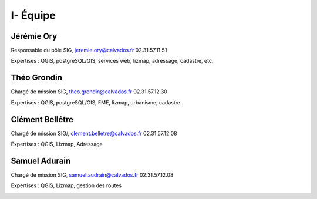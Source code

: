 I- Équipe
*********************************

Jérémie Ory
===========================
Responsable du pôle SIG, jeremie.ory@calvados.fr
02.31.57.11.51

Expertises : QGIS, postgreSQL/GIS, services web, lizmap, adressage, cadastre, etc.

.. image:: /equipe/photo_jeremie.jpg
   :width: 150
   :alt: A screen capture showing the elements of the course outline in the LMS.

Théo Grondin
===========================
Chargé de mission SIG, theo.grondin@calvados.fr
02.31.57.12.30

Expertises : QGIS, postgreSQL/GIS, FME, lizmap, urbanisme, cadastre

.. image:: /equipe/photo_theo.jpg
   :width: 150
   :alt: A screen capture showing the elements of the course outline in the LMS.

Clément Bellêtre
===========================
Chargé de mission SIG/, clement.belletre@calvados.fr
02.31.57.12.08

Expertises : QGIS, Lizmap, Adressage

.. image:: /equipe/photo_clement.jpg
   :width: 150
   :alt: A screen capture showing the elements of the course outline in the LMS.

Samuel Adurain
===========================
Chargé de mission SIG, samuel.audrain@calvados.fr
02.31.57.12.08

Expertises : QGIS, Lizmap, gestion des routes

.. image:: /equipe/photo_samuel.jpg
   :width: 150
   :alt: A screen capture showing the elements of the course outline in the LMS.
